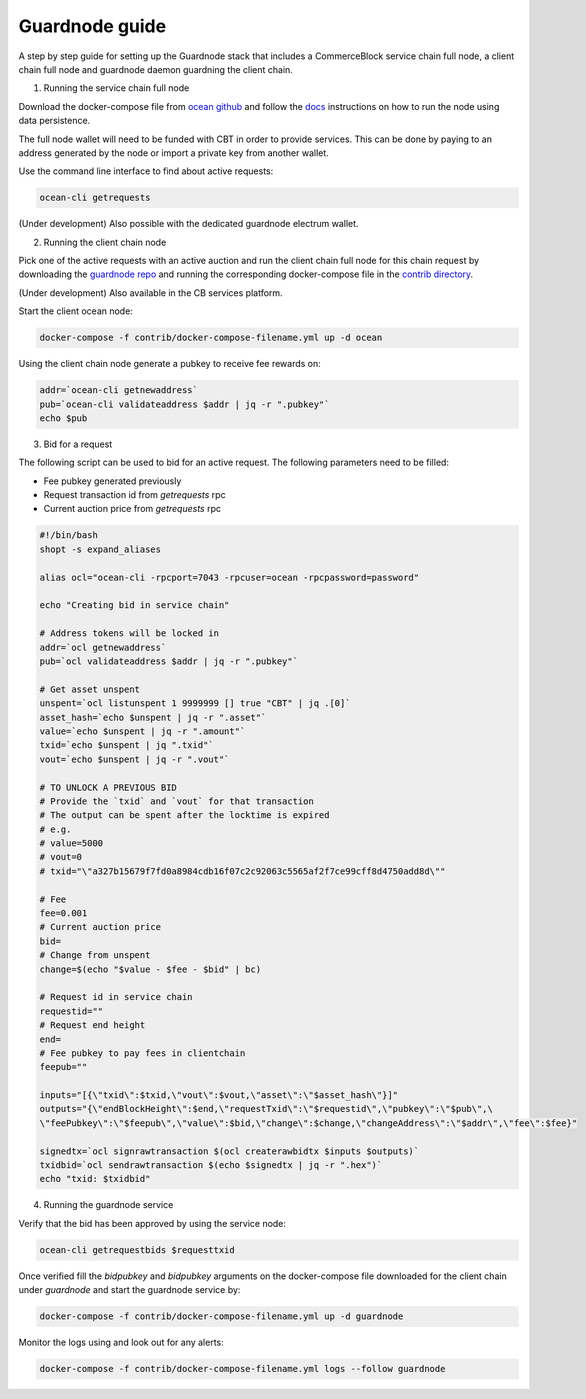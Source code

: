 Guardnode guide
===============

A step by step guide for setting up the Guardnode stack that includes a CommerceBlock service chain full node, a client chain full node and guardnode daemon guardning the client chain.

1. Running the service chain full node

Download the docker-compose file from `ocean github <https://github.com/commerceblock/ocean/tree/master/contrib/docker>`_ and follow the `docs <https://commerceblock.readthedocs.io/en/latest/running-node/index.html>`_ instructions on how to run the node using data persistence.

The full node wallet will need to be funded with CBT in order to provide services. This can be done by paying to an address generated by the node or import a private key from another wallet.

Use the command line interface to find about active requests:

.. code-block:: bash

    ocean-cli getrequests

(Under development) Also possible with the dedicated guardnode electrum wallet.

2. Running the client chain node

Pick one of the active requests with an active auction and run the client chain full node for this chain request by downloading the `guardnode repo <https://github.com/commerceblock/guardnode/>`_ and running the corresponding docker-compose file in the `contrib directory <https://github.com/commerceblock/guardnode/tree/master/contrib/docker-compose/>`_.

(Under development) Also available in the CB services platform.

Start the client ocean node:

.. code-block:: bash

    docker-compose -f contrib/docker-compose-filename.yml up -d ocean

Using the client chain node generate a pubkey to receive fee rewards on:

.. code-block:: bash

    addr=`ocean-cli getnewaddress`
    pub=`ocean-cli validateaddress $addr | jq -r ".pubkey"`
    echo $pub

3. Bid for a request

The following script can be used to bid for an active request. The following parameters need to be filled:

* Fee pubkey generated previously
* Request transaction id from `getrequests` rpc
* Current auction price from `getrequests` rpc

.. code-block:: bash

    #!/bin/bash
    shopt -s expand_aliases

    alias ocl="ocean-cli -rpcport=7043 -rpcuser=ocean -rpcpassword=password"

    echo "Creating bid in service chain"

    # Address tokens will be locked in
    addr=`ocl getnewaddress`
    pub=`ocl validateaddress $addr | jq -r ".pubkey"`

    # Get asset unspent
    unspent=`ocl listunspent 1 9999999 [] true "CBT" | jq .[0]`
    asset_hash=`echo $unspent | jq -r ".asset"`
    value=`echo $unspent | jq -r ".amount"`
    txid=`echo $unspent | jq ".txid"`
    vout=`echo $unspent | jq -r ".vout"`

    # TO UNLOCK A PREVIOUS BID
    # Provide the `txid` and `vout` for that transaction
    # The output can be spent after the locktime is expired
    # e.g.
    # value=5000
    # vout=0
    # txid="\"a327b15679f7fd0a8984cdb16f07c2c92063c5565af2f7ce99cff8d4750add8d\""

    # Fee
    fee=0.001
    # Current auction price
    bid=
    # Change from unspent
    change=$(echo "$value - $fee - $bid" | bc)

    # Request id in service chain
    requestid=""
    # Request end height
    end=
    # Fee pubkey to pay fees in clientchain
    feepub=""

    inputs="[{\"txid\":$txid,\"vout\":$vout,\"asset\":\"$asset_hash\"}]"
    outputs="{\"endBlockHeight\":$end,\"requestTxid\":\"$requestid\",\"pubkey\":\"$pub\",\
    \"feePubkey\":\"$feepub\",\"value\":$bid,\"change\":$change,\"changeAddress\":\"$addr\",\"fee\":$fee}"

    signedtx=`ocl signrawtransaction $(ocl createrawbidtx $inputs $outputs)`
    txidbid=`ocl sendrawtransaction $(echo $signedtx | jq -r ".hex")`
    echo "txid: $txidbid"

4. Running the guardnode service

Verify that the bid has been approved by using the service node:

.. code-block:: bash

    ocean-cli getrequestbids $requesttxid

Once verified fill the `bidpubkey` and `bidpubkey` arguments on the docker-compose file downloaded for the client chain under `guardnode` and start the guardnode service by:

.. code-block:: bash

    docker-compose -f contrib/docker-compose-filename.yml up -d guardnode

Monitor the logs using and look out for any alerts:

.. code-block:: bash

    docker-compose -f contrib/docker-compose-filename.yml logs --follow guardnode
